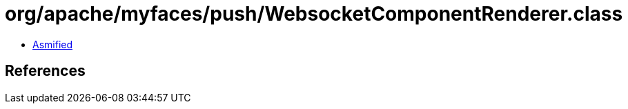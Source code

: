 = org/apache/myfaces/push/WebsocketComponentRenderer.class

 - link:WebsocketComponentRenderer-asmified.java[Asmified]

== References

